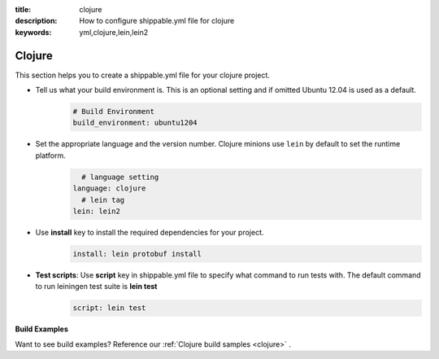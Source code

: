 :title: clojure
:description: How to configure shippable.yml file for clojure 
:keywords: yml,clojure,lein,lein2

.. _langclojure:


Clojure
========

This section helps you to create a shippable.yml file for your clojure project.

- Tell us what your build environment is. This is an optional setting and if omitted Ubuntu 12.04 is used as a default.
    .. code-block:: python
        
        # Build Environment
        build_environment: ubuntu1204


-  Set the appropriate language and the version number. Clojure minions use ``lein`` by default to set the runtime platform.
	.. code-block:: python
	
     		# language setting
              language: clojure
        	# lein tag
	      lein: lein2

- Use **install** key to install the required dependencies for your project.  
	.. code-block:: python

            install: lein protobuf install

 
- **Test scripts**:  Use **script** key in shippable.yml file to specify what command to run tests with. The default command to run leiningen test suite is **lein test** 
       .. code-block:: python

            script: lein test

**Build Examples**

Want to see build examples? Reference our :ref:`Clojure build samples <clojure>` .
 


